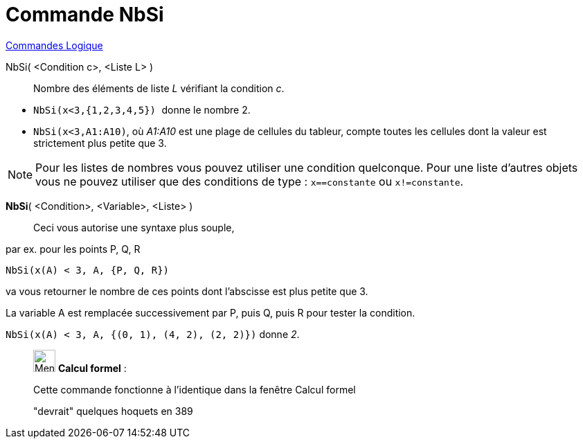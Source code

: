 = Commande NbSi
:page-en: commands/CountIf
ifdef::env-github[:imagesdir: /fr/modules/ROOT/assets/images]

xref:commands/Commandes_Logique.adoc[Commandes Logique]

NbSi( <Condition c>, <Liste L> )::
  Nombre des éléments de liste _L_ vérifiant la condition _c_.

[EXAMPLE]
====

* `++NbSi(x<3,{1,2,3,4,5}) ++` donne le nombre 2.
* `++NbSi(x<3,A1:A10)++`, où _A1:A10_ est une plage de cellules du tableur, compte toutes les cellules dont la valeur
est strictement plus petite que 3.

====

[NOTE]
====

Pour les listes de nombres vous pouvez utiliser une condition quelconque. Pour une liste d'autres objets vous
ne pouvez utiliser que des conditions de type : `++x==constante++` ou `++x!=constante++`.

====

*NbSi*( <Condition>, <Variable>, <Liste> )::
  Ceci vous autorise une syntaxe plus souple,

[EXAMPLE]
====

par ex. pour les points P, Q, R

`++NbSi(x(A) < 3, A, {P, Q, R})++`

va vous retourner le nombre de ces points dont l'abscisse est plus petite que 3.

La variable A est remplacée successivement par P, puis Q, puis R pour tester la condition.

`++NbSi(x(A) < 3, A, {(0, 1), (4, 2), (2, 2)})++` donne _2_.

====

____________________________________________________________

image:32px-Menu_view_cas.svg.png[Menu view cas.svg,width=32,height=32] *Calcul formel* :

Cette commande fonctionne à l'identique dans la fenêtre Calcul formel

"devrait" quelques hoquets en 389
